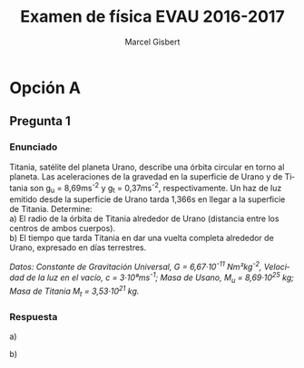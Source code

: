 #+TITLE: Examen de física EVAU 2016-2017
#+DESCRIPTION: Resolución del examen
#+AUTHOR: Marcel Gisbert
#+STARTUP: showall entitiespretty
#+LATEX_CLASS: article
#+LATEX_CLASS_OPTIONS: [a4paper]
#+LANGUAGE: es
#+OPTIONS: date:nil \n:t toc:nil
#+OPTIONS: ^:{}
* Opción A
** Pregunta 1
*** Enunciado
Titania, satélite del planeta Urano, describe una órbita circular en torno al planeta. Las aceleraciones de la gravedad en la superficie de Urano y de Titania son g_{u} = 8,69ms^{-2} y g_{t} = 0,37ms^{-2}, respectivamente. Un haz de luz emitido desde la superficie de Urano tarda 1,366s en llegar a la superficie de Titania. Determine:
 a) El radio de la órbita de Titania alrededor de Urano (distancia entre los centros de ambos cuerpos).
 b) El tiempo que tarda Titania en dar una vuelta completa alrededor de Urano, expresado en días terrestres.

/Datos: Constante de Gravitación Universal, G = 6,67·10^{-11} Nm²kg^{-2}, Velocidad de la luz en el vacío, c = 3·10⁸ms^{-1}; Masa de Usano, M_{u} = 8,69·10^{25} kg; Masa de Titania M_{t} = 3,53·10^{21} kg./

*** Respuesta
a)
#+BEGIN_EXPORT latex
\begin{equation}
g_{u} = G\frac{M}{R} \rightarrow 8,69\tfrac{m}{s} = 6,67 \cdot 10^{-11} \tfrac{Nm^{2}}{kg^{2}} \cdot \frac{8,69\cdot10^{25}kg}{R^{2}}
\end{equation}
\begin{equation}
R_{u}=\sqrt{\frac{6,67 \cdot 10^{-11} \frac{ \left( \frac{kg \cdot m}{s^{2}} \right) m^{2}}{kg^{2}} \cdot 8,69\cdot10^{25}kg}{8,69 \frac{m}{s^{2}}}} = \mathbf{2,58 \cdot 10^{7}m}
\end{equation}
\begin{equation}
g_{t} = G\frac{M}{R} \rightarrow 0,37\tfrac{m}{s} = 6,67 \cdot 10^{-11} \tfrac{Nm^{2}}{kg^{2}} \cdot \frac{3,53\cdot10^{21}kg}{R^{2}}
\end{equation}
\begin{equation}
R_{t}=\sqrt{\frac{6,67 \cdot 10^{-11} \frac{ \left( \frac{kg \cdot m}{s^{2}} \right) m^{2}}{kg^{2}} \cdot 3,53\cdot10^{21}kg}{0,37 \frac{m}{s^{2}}}} = \mathbf{7,98 \cdot 10^{5}m}
\end{equation}
\begin{equation}
c=\frac{h}{t} \rightarrow 3 \cdot 10^{8}\tfrac{m}{s} = \frac{h}{1,366s} \rightarrow h = 3 \cdot 10^{8} \tfrac{m}{s} \cdot 1,366s = 4,098 \cdot 10^{8}m
\end{equation}
\begin{equation}
R_{o} = R_{u} + R_{t} + h = 2,58 \cdot 10^{7}m + 7,98 \cdot 10^{5}m + 4,098 \cdot 10^{8}m = \mathbf{4,36 \cdot 10^{8}m}
\end{equation}
#+END_EXPORT

b)
#+BEGIN_EXPORT latex
\begin{equation}
v = \frac{s}{t} \rightarrow \omega = \frac{2 \pi r}{t} 
\end{equation}
\begin{equation}
F_{c} = F_{G} \rightarrow \frac{mv^{2}}{r} = G \frac{Mm}{r^{2}} \rightarrow v^{2} = \frac{GM}{r} 
\end{equation}
\begin{equation}
\left(\frac{2 \pi r}{t}\right)^{2} = \frac{GM}{r} \rightarrow 4 \pi ^{2} r^{3} = t^{2} G M \rightarrow t = \sqrt{\frac{4 \pi ^{2} r^{3}}{GM}} 
\end{equation}
\begin{equation}
t=\sqrt{\frac{4 \cdot 3,14^{2} \cdot \left(4,436 \cdot 10^{8}\right)^{3}}{6,67 \cdot 10^{11} \cdot 8,69 \cdot 10^{25}}} = \sqrt{5,939 \cdot 10^{11} s} =770.680,099 s 
\end{equation}
\begin{equation}
\frac{770.680,099 s}{60 \cdot 60 \cdot 24 \tfrac{s}{dia}} = \mathbf{8,92 dias}
\end{equation}
#+END_EXPORT
